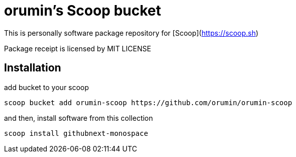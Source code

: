 = orumin's Scoop bucket

This is personally software package repository for [Scoop](https://scoop.sh)

Package receipt is licensed by MIT LICENSE

== Installation

add bucket to your scoop

[source,dos]
----
scoop bucket add orumin-scoop https://github.com/orumin/orumin-scoop
----

and then, install software from this collection

[source,dos]
----
scoop install githubnext-monospace
----
